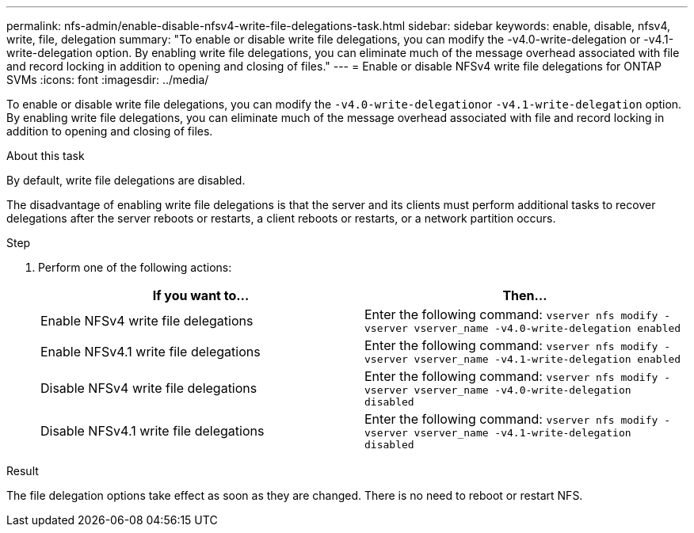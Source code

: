 ---
permalink: nfs-admin/enable-disable-nfsv4-write-file-delegations-task.html
sidebar: sidebar
keywords: enable, disable, nfsv4, write, file, delegation
summary: "To enable or disable write file delegations, you can modify the -v4.0-write-delegation or -v4.1-write-delegation option. By enabling write file delegations, you can eliminate much of the message overhead associated with file and record locking in addition to opening and closing of files."
---
= Enable or disable NFSv4 write file delegations for ONTAP SVMs
:icons: font
:imagesdir: ../media/

[.lead]
To enable or disable write file delegations, you can modify the ``-v4.0-write-delegation``or `-v4.1-write-delegation` option. By enabling write file delegations, you can eliminate much of the message overhead associated with file and record locking in addition to opening and closing of files.

.About this task

By default, write file delegations are disabled.

The disadvantage of enabling write file delegations is that the server and its clients must perform additional tasks to recover delegations after the server reboots or restarts, a client reboots or restarts, or a network partition occurs.

.Step

. Perform one of the following actions:
+
[cols="2*",options="header"]
|===
| If you want to...| Then...
a|
Enable NFSv4 write file delegations
a|
Enter the following command: `vserver nfs modify -vserver vserver_name -v4.0-write-delegation enabled`
a|
Enable NFSv4.1 write file delegations
a|
Enter the following command: `vserver nfs modify -vserver vserver_name -v4.1-write-delegation enabled`
a|
Disable NFSv4 write file delegations
a|
Enter the following command: `vserver nfs modify -vserver vserver_name -v4.0-write-delegation disabled`
a|
Disable NFSv4.1 write file delegations
a|
Enter the following command: `vserver nfs modify -vserver vserver_name -v4.1-write-delegation disabled`
|===

.Result

The file delegation options take effect as soon as they are changed. There is no need to reboot or restart NFS.

// 2025 May 28, ONTAPDOC-2982